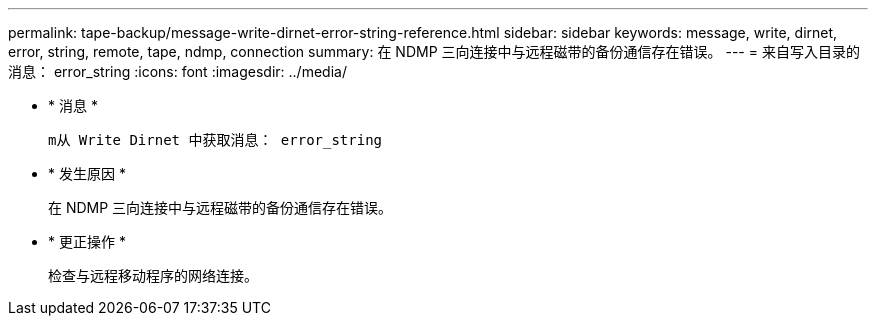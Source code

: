 ---
permalink: tape-backup/message-write-dirnet-error-string-reference.html 
sidebar: sidebar 
keywords: message, write, dirnet, error, string, remote, tape, ndmp, connection 
summary: 在 NDMP 三向连接中与远程磁带的备份通信存在错误。 
---
= 来自写入目录的消息： error_string
:icons: font
:imagesdir: ../media/


* * 消息 *
+
`m从 Write Dirnet 中获取消息： error_string`

* * 发生原因 *
+
在 NDMP 三向连接中与远程磁带的备份通信存在错误。

* * 更正操作 *
+
检查与远程移动程序的网络连接。


